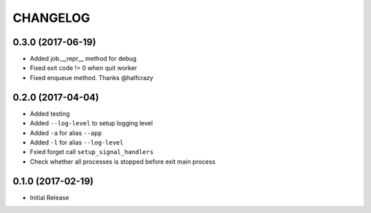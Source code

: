 CHANGELOG
-----------

0.3.0 (2017-06-19)
=====================

* Added job.__repr__ method for debug
* Fixed exit code != 0 when quit worker
* Fixed enqueue method. Thanks @halfcrazy


0.2.0 (2017-04-04)
====================

* Added testing
* Added ``--log-level`` to setup logging level
* Added ``-a`` for alias ``--app``
* Added ``-l`` for alias ``--log-level``
* Fxied forget call ``setup_signal_handlers``
* Check whether all processes is stopped before exit main process


0.1.0 (2017-02-19)
====================

* Initial Release
